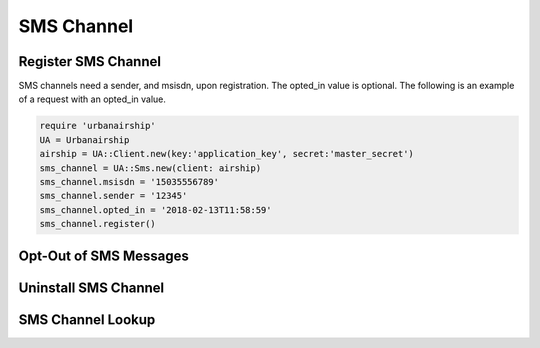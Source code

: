 SMS Channel
===========

Register SMS Channel
--------------------

SMS channels need a sender, and msisdn, upon registration. The opted_in value
is optional. The following is an example of a request with an opted_in value.


.. code-block:: ruby

    require 'urbanairship'
    UA = Urbanairship
    airship = UA::Client.new(key:'application_key', secret:'master_secret')
    sms_channel = UA::Sms.new(client: airship)
    sms_channel.msisdn = '15035556789'
    sms_channel.sender = '12345'
    sms_channel.opted_in = '2018-02-13T11:58:59'
    sms_channel.register()

Opt-Out of SMS Messages
-----------------------

Uninstall SMS Channel
---------------------

SMS Channel Lookup
------------------
